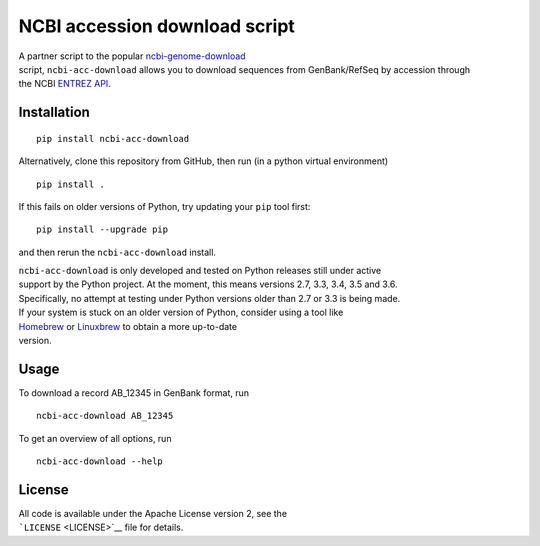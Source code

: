 NCBI accession download script
==============================

| A partner script to the popular
  `ncbi-genome-download <https://github.com/kblin/ncbi-genome-download>`__
| script, ``ncbi-acc-download`` allows you to download sequences from
  GenBank/RefSeq by accession through
| the NCBI `ENTREZ
  API <https://www.ncbi.nlm.nih.gov/books/NBK184582/>`__.

Installation
------------

::

    pip install ncbi-acc-download

Alternatively, clone this repository from GitHub, then run (in a python
virtual environment)

::

    pip install .

If this fails on older versions of Python, try updating your ``pip``
tool first:

::

    pip install --upgrade pip

and then rerun the ``ncbi-acc-download`` install.

| ``ncbi-acc-download`` is only developed and tested on Python releases
  still under active
| support by the Python project. At the moment, this means versions 2.7,
  3.3, 3.4, 3.5 and 3.6.
| Specifically, no attempt at testing under Python versions older than
  2.7 or 3.3 is being made.

| If your system is stuck on an older version of Python, consider using
  a tool like
| `Homebrew <http://brew.sh>`__ or `Linuxbrew <http://linuxbrew.sh>`__
  to obtain a more up-to-date
| version.

Usage
-----

To download a record AB\_12345 in GenBank format, run

::

    ncbi-acc-download AB_12345

To get an overview of all options, run

::

    ncbi-acc-download --help

License
-------

| All code is available under the Apache License version 2, see the
| ```LICENSE`` <LICENSE>`__ file for details.


